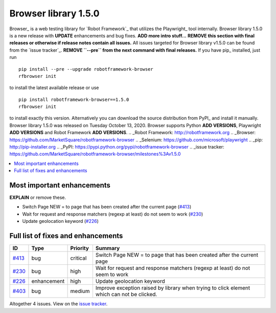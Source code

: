 =====================
Browser library 1.5.0
=====================


.. default-role:: code


Browser_ is a web testing library for `Robot Framework`_ that utilizes
the Playwright_ tool internally. Browser library 1.5.0 is a new release with
**UPDATE** enhancements and bug fixes. **ADD more intro stuff...**
**REMOVE this section with final releases or otherwise if release notes contain
all issues.**
All issues targeted for Browser library v1.5.0 can be found
from the `issue tracker`_.
**REMOVE ``--pre`` from the next command with final releases.**
If you have pip_ installed, just run
::
   pip install --pre --upgrade robotframework-browser
   rfbrowser init
to install the latest available release or use
::
   pip install robotframework-browser==1.5.0
   rfbrowser init
to install exactly this version. Alternatively you can download the source
distribution from PyPI_ and install it manually.
Browser library 1.5.0 was released on Tuesday October 13, 2020. Browser supports
Python **ADD VERSIONS**, Playwright **ADD VERSIONS** and
Robot Framework **ADD VERSIONS**.
.. _Robot Framework: http://robotframework.org
.. _Browser: https://github.com/MarketSquare/robotframework-browser
.. _Selenium: https://github.com/microsoft/playwright
.. _pip: http://pip-installer.org
.. _PyPI: https://pypi.python.org/pypi/robotframework-browser
.. _issue tracker: https://github.com/MarketSquare/robotframework-browser/milestones%3Av1.5.0


.. contents::
   :depth: 2
   :local:

Most important enhancements
===========================

**EXPLAIN** or remove these.

- Switch Page  NEW  = to page that has been created after the current page (`#413`_)
- Wait for request and response matchers (regexp at least) do not seem to work (`#230`_)
- Update geolocation keyword (`#226`_)

Full list of fixes and enhancements
===================================

.. list-table::
    :header-rows: 1

    * - ID
      - Type
      - Priority
      - Summary
    * - `#413`_
      - bug
      - critical
      - Switch Page  NEW  = to page that has been created after the current page
    * - `#230`_
      - bug
      - high
      - Wait for request and response matchers (regexp at least) do not seem to work
    * - `#226`_
      - enhancement
      - high
      - Update geolocation keyword
    * - `#403`_
      - bug
      - medium
      - Improve exception raised by library when trying to click element which can not be clicked.

Altogether 4 issues. View on the `issue tracker <https://github.com/MarketSquare/robotframework-browser/issues?q=milestone%3Av1.5.0>`__.

.. _#413: https://github.com/MarketSquare/robotframework-browser/issues/413
.. _#230: https://github.com/MarketSquare/robotframework-browser/issues/230
.. _#226: https://github.com/MarketSquare/robotframework-browser/issues/226
.. _#403: https://github.com/MarketSquare/robotframework-browser/issues/403
